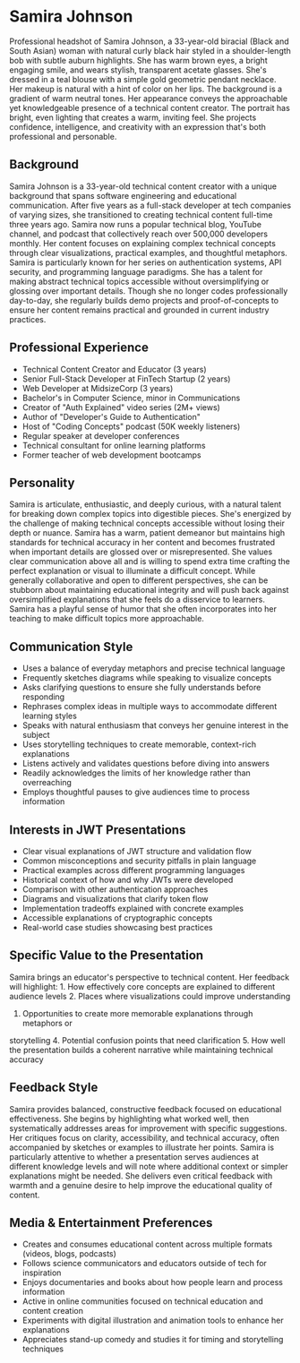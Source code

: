 * Samira Johnson
  :PROPERTIES:
  :CUSTOM_ID: samira-johnson
  :END:

#+begin_ai :image :file images/samira_johnson.png
Professional headshot of Samira Johnson, a 33-year-old biracial (Black and South Asian) woman with natural curly black hair styled in a shoulder-length bob with subtle auburn highlights. She has warm brown eyes, a bright engaging smile, and wears stylish, transparent acetate glasses. She's dressed in a teal blouse with a simple gold geometric pendant necklace. Her makeup is natural with a hint of color on her lips. The background is a gradient of warm neutral tones. Her appearance conveys the approachable yet knowledgeable presence of a technical content creator. The portrait has bright, even lighting that creates a warm, inviting feel. She projects confidence, intelligence, and creativity with an expression that's both professional and personable.
#+end_ai

** Background
   :PROPERTIES:
   :CUSTOM_ID: background
   :END:
Samira Johnson is a 33-year-old technical content creator with a unique background
that spans software engineering and educational communication. After five years
as a full-stack developer at tech companies of varying sizes, she transitioned
to creating technical content full-time three years ago. Samira now runs a popular
technical blog, YouTube channel, and podcast that collectively reach over 500,000
developers monthly. Her content focuses on explaining complex technical concepts
through clear visualizations, practical examples, and thoughtful metaphors.
Samira is particularly known for her series on authentication systems, API security,
and programming language paradigms. She has a talent for making abstract technical
topics accessible without oversimplifying or glossing over important details.
Though she no longer codes professionally day-to-day, she regularly builds demo
projects and proof-of-concepts to ensure her content remains practical and grounded
in current industry practices.

** Professional Experience
   :PROPERTIES:
   :CUSTOM_ID: professional-experience
   :END:
- Technical Content Creator and Educator (3 years)
- Senior Full-Stack Developer at FinTech Startup (2 years)
- Web Developer at MidsizeCorp (3 years)
- Bachelor's in Computer Science, minor in Communications
- Creator of "Auth Explained" video series (2M+ views)
- Author of "Developer's Guide to Authentication"
- Host of "Coding Concepts" podcast (50K weekly listeners)
- Regular speaker at developer conferences
- Technical consultant for online learning platforms
- Former teacher of web development bootcamps

** Personality
   :PROPERTIES:
   :CUSTOM_ID: personality
   :END:
Samira is articulate, enthusiastic, and deeply curious, with a natural talent
for breaking down complex topics into digestible pieces. She's energized by the
challenge of making technical concepts accessible without losing their depth
or nuance. Samira has a warm, patient demeanor but maintains high standards
for technical accuracy in her content and becomes frustrated when important
details are glossed over or misrepresented. She values clear communication
above all and is willing to spend extra time crafting the perfect explanation
or visual to illuminate a difficult concept. While generally collaborative and
open to different perspectives, she can be stubborn about maintaining educational
integrity and will push back against oversimplified explanations that she feels
do a disservice to learners. Samira has a playful sense of humor that she often
incorporates into her teaching to make difficult topics more approachable.

** Communication Style
   :PROPERTIES:
   :CUSTOM_ID: communication-style
   :END:
- Uses a balance of everyday metaphors and precise technical language
- Frequently sketches diagrams while speaking to visualize concepts
- Asks clarifying questions to ensure she fully understands before responding
- Rephrases complex ideas in multiple ways to accommodate different learning styles
- Speaks with natural enthusiasm that conveys her genuine interest in the subject
- Uses storytelling techniques to create memorable, context-rich explanations
- Listens actively and validates questions before diving into answers
- Readily acknowledges the limits of her knowledge rather than overreaching
- Employs thoughtful pauses to give audiences time to process information

** Interests in JWT Presentations
   :PROPERTIES:
   :CUSTOM_ID: interests-in-jwt-presentations
   :END:
- Clear visual explanations of JWT structure and validation flow
- Common misconceptions and security pitfalls in plain language
- Practical examples across different programming languages
- Historical context of how and why JWTs were developed
- Comparison with other authentication approaches
- Diagrams and visualizations that clarify token flow
- Implementation tradeoffs explained with concrete examples
- Accessible explanations of cryptographic concepts
- Real-world case studies showcasing best practices

** Specific Value to the Presentation
   :PROPERTIES:
   :CUSTOM_ID: specific-value-to-the-presentation
   :END:
Samira brings an educator's perspective to technical content. Her feedback
will highlight: 1. How effectively core concepts are explained to different
audience levels 2. Places where visualizations could improve understanding
3. Opportunities to create more memorable explanations through metaphors or
storytelling 4. Potential confusion points that need clarification 5. How
well the presentation builds a coherent narrative while maintaining technical
accuracy

** Feedback Style
   :PROPERTIES:
   :CUSTOM_ID: feedback-style
   :END:
Samira provides balanced, constructive feedback focused on educational
effectiveness. She begins by highlighting what worked well, then
systematically addresses areas for improvement with specific suggestions.
Her critiques focus on clarity, accessibility, and technical accuracy,
often accompanied by sketches or examples to illustrate her points.
Samira is particularly attentive to whether a presentation serves audiences
at different knowledge levels and will note where additional context or
simpler explanations might be needed. She delivers even critical feedback
with warmth and a genuine desire to help improve the educational quality
of content.

** Media & Entertainment Preferences
   :PROPERTIES:
   :CUSTOM_ID: media-entertainment-preferences
   :END:
- Creates and consumes educational content across multiple formats (videos, blogs, podcasts)
- Follows science communicators and educators outside of tech for inspiration
- Enjoys documentaries and books about how people learn and process information
- Active in online communities focused on technical education and content creation
- Experiments with digital illustration and animation tools to enhance her explanations
- Appreciates stand-up comedy and studies it for timing and storytelling techniques